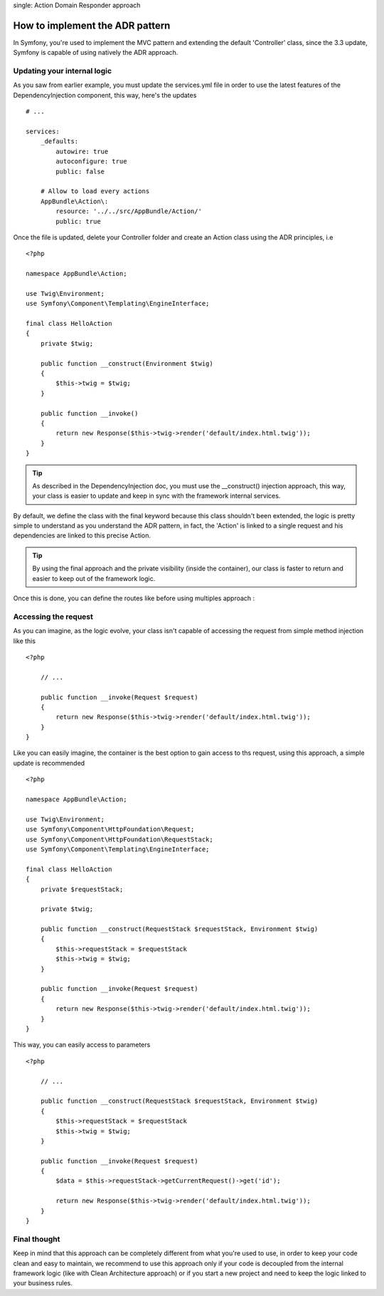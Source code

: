 .. index::
single: Action Domain Responder approach

How to implement the ADR pattern
================================

In Symfony, you're used to implement the MVC pattern and extending the default 'Controller'
class, since the 3.3 update, Symfony is capable of using natively the ADR approach.

Updating your internal logic
----------------------------

As you saw from earlier example, you must update the services.yml file in order to
use the latest features of the DependencyInjection component, this way, here's the updates ::

    # ...

    services:
        _defaults:
            autowire: true
            autoconfigure: true
            public: false

        # Allow to load every actions
        AppBundle\Action\:
            resource: '../../src/AppBundle/Action/'
            public: true

Once the file is updated, delete your Controller folder and create an Action class using the ADR principles, i.e ::

    <?php

    namespace AppBundle\Action;

    use Twig\Environment;
    use Symfony\Component\Templating\EngineInterface;

    final class HelloAction
    {
        private $twig;

        public function __construct(Environment $twig)
        {
            $this->twig = $twig;
        }

        public function __invoke()
        {
            return new Response($this->twig->render('default/index.html.twig'));
        }
    }

.. tip::

    As described in the DependencyInjection doc, you must use the __construct() injection
    approach, this way, your class is easier to update and keep in sync with the framework internal
    services.

By default, we define the class with the final keyword because this class shouldn't been extended,
the logic is pretty simple to understand as you understand the ADR pattern, in fact, the 'Action'
is linked to a single request and his dependencies are linked to this precise Action.

.. tip::

    By using the final approach and the private visibility (inside the container), our class
    is faster to return and easier to keep out of the framework logic.


Once this is done, you can define the routes like before using multiples approach :

.. configuration-block::

    .. code-block:: php-annotations

        # src/AppBundle/Action/HelloAction.php
        // ...

        /**
         * @Route("/hello", name="hello")
         */
        final class HelloAction
        {
            // ...
        }

    .. code-block:: yaml

        # app/config/routing.yml
        hello:
            path:     /hello
            defaults: { _controller: AppBundle\Action\HelloAction }

    .. code-block:: xml

        <!-- app/config/routing.xml -->
        <?xml version="1.0" encoding="UTF-8" ?>
        <routes xmlns="http://symfony.com/schema/routing"
            xmlns:xsi="http://www.w3.org/2001/XMLSchema-instance"
            xsi:schemaLocation="http://symfony.com/schema/routing
                http://symfony.com/schema/routing/routing-1.0.xsd">

            <route id="hello" path="/hello">
                <default key="_controller">AppBundle\Action\HelloAction</default>
            </route>

        </routes>

    .. code-block:: php

        // app/config/routing.php
        $collection->add('hello', new Route('/hello', array(
            '_controller' => 'HelloAction::class',
        )));

Accessing the request
---------------------

As you can imagine, as the logic evolve, your class isn't capable of accessing
the request from simple method injection like this ::

    <?php

        // ...

        public function __invoke(Request $request)
        {
            return new Response($this->twig->render('default/index.html.twig'));
        }
    }

Like you can easily imagine, the container is the best option to gain access to ths request,
using this approach, a simple update is recommended ::

    <?php

    namespace AppBundle\Action;

    use Twig\Environment;
    use Symfony\Component\HttpFoundation\Request;
    use Symfony\Component\HttpFoundation\RequestStack;
    use Symfony\Component\Templating\EngineInterface;

    final class HelloAction
    {
        private $requestStack;

        private $twig;

        public function __construct(RequestStack $requestStack, Environment $twig)
        {
            $this->requestStack = $requestStack
            $this->twig = $twig;
        }

        public function __invoke(Request $request)
        {
            return new Response($this->twig->render('default/index.html.twig'));
        }
    }

This way, you can easily access to parameters ::

    <?php

        // ...

        public function __construct(RequestStack $requestStack, Environment $twig)
        {
            $this->requestStack = $requestStack
            $this->twig = $twig;
        }

        public function __invoke(Request $request)
        {
            $data = $this->requestStack->getCurrentRequest()->get('id');

            return new Response($this->twig->render('default/index.html.twig'));
        }
    }

Final thought
------------

Keep in mind that this approach can be completely different from what you're used to use, in order to
keep your code clean and easy to maintain, we recommend to use this approach only if your code is
decoupled from the internal framework logic (like with Clean Architecture approach) or if you start a new
project and need to keep the logic linked to your business rules.
